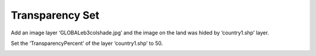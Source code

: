 .. docs-meteoinfo-desktop-trans_set:


************************
Transparency Set
************************

Add an image layer ‘GLOBALeb3colshade.jpg’ and the image on the land was hided by ‘country1.shp’ layer.

.. image:: ../../../_static/meteoinfo/transparency_before.png

Set the ‘TransparencyPercent’ of the layer ‘country1.shp’ to 50.

.. image:: ../../../_static/meteoinfo/transparency_after.png